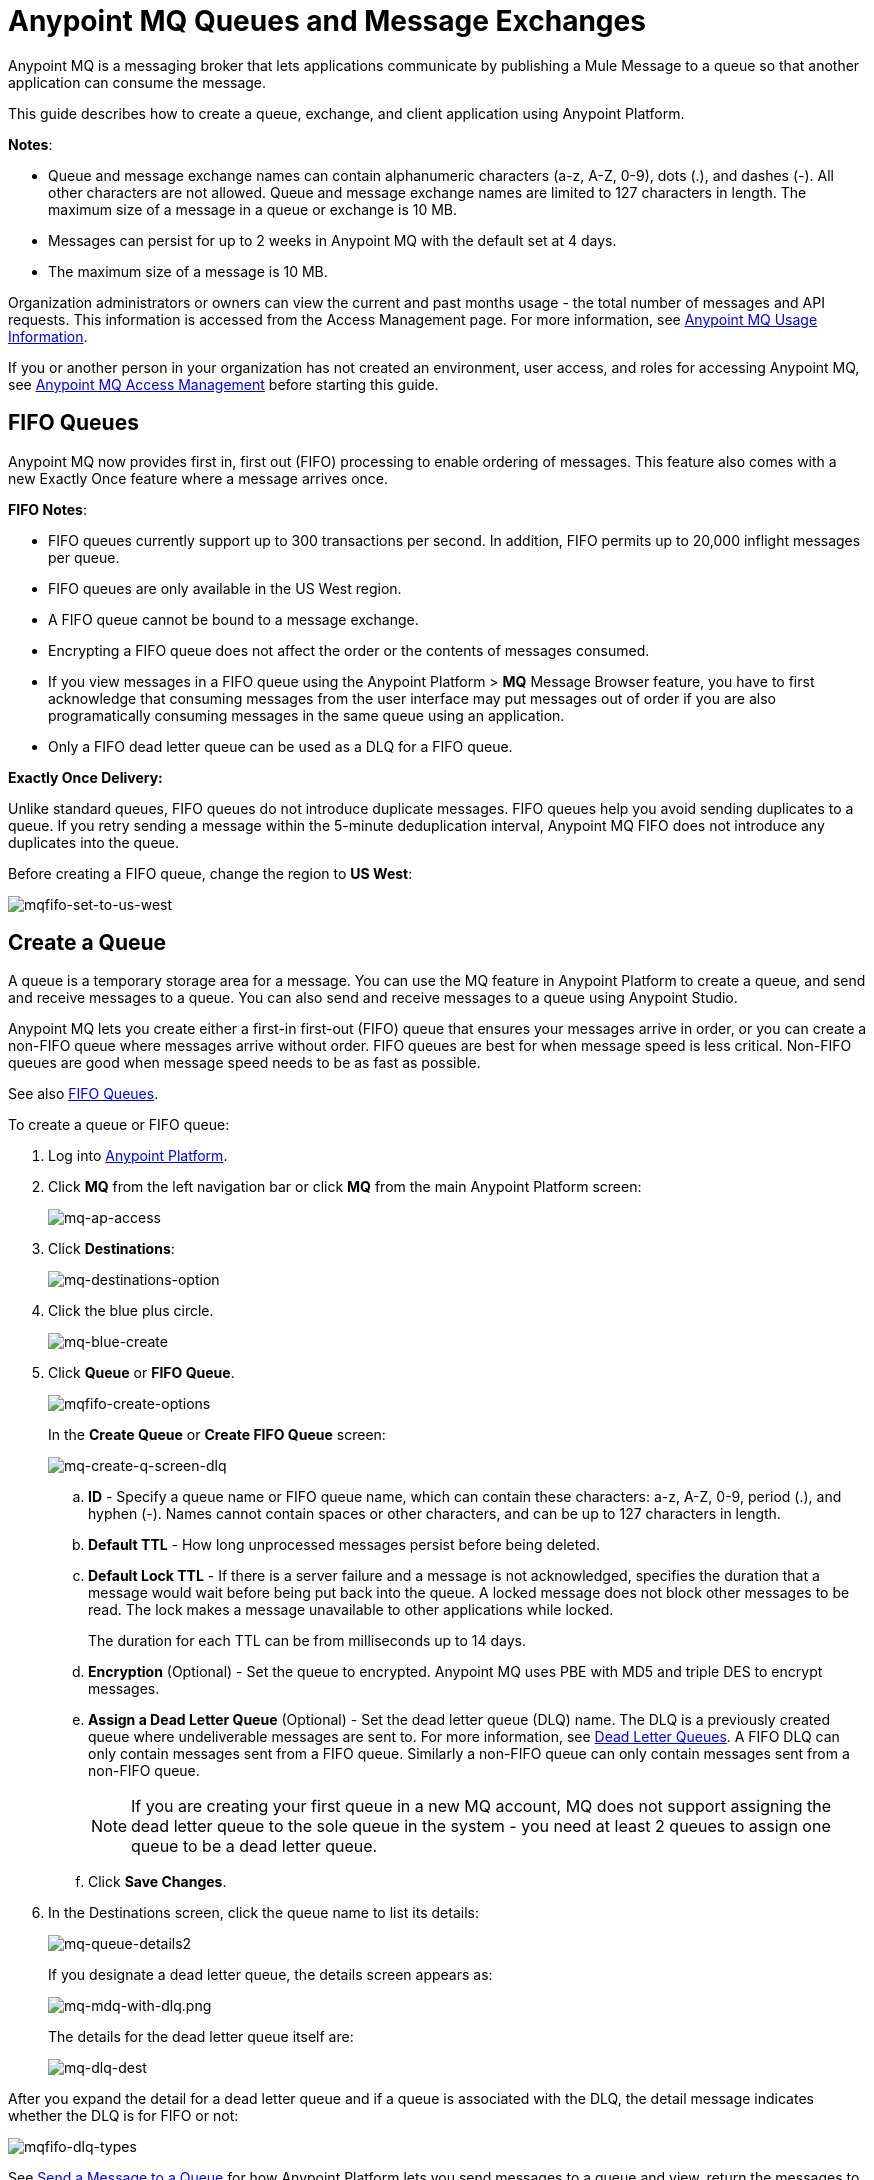 = Anypoint MQ Queues and Message Exchanges
:keywords: mq, destinations, queues, exchanges, message, pub-sub, client application, fifo

Anypoint MQ is a messaging broker that lets applications communicate by publishing a Mule Message to a queue so that another application can consume the message.

This guide describes how to create a queue, exchange, and client application using Anypoint Platform.

*Notes*:

* Queue and message exchange names can contain alphanumeric characters (a-z, A-Z, 0-9), dots (.), and dashes (-). All other characters are not allowed. Queue and message exchange names are limited to 127 characters in length. The maximum size of a message in a queue or exchange is 10 MB.
* Messages can persist for up to 2 weeks in Anypoint MQ with the default set at 4 days.
* The maximum size of a message is 10 MB.

Organization administrators or owners can view the current and past months usage - the total number of messages and API requests. This information is accessed from the Access Management page. For more information, see link:/anypoint-mq/mq-usage[Anypoint MQ Usage Information].

If you or another person in your organization has not created an environment, user access, and roles for accessing Anypoint MQ, see link:/anypoint-mq/mq-access-management[Anypoint MQ Access Management] before starting this guide.

[[fifoqueues]]
== FIFO Queues

Anypoint MQ now provides first in, first out (FIFO) processing to enable ordering of messages. This feature also comes with a new Exactly Once feature where a message arrives once.

*FIFO Notes*:

* FIFO queues currently support up to 300 transactions per second. In addition, FIFO permits up to 20,000 inflight messages per queue.
* FIFO queues are only available in the US West region.
* A FIFO queue cannot be bound to a message exchange.
* Encrypting a FIFO queue does not affect the order or the contents of messages consumed.
* If you view messages in a FIFO queue using the Anypoint Platform > *MQ* Message
Browser feature, you have to first acknowledge that consuming messages from the user interface may put messages out of order if you are also programatically consuming messages in the same queue using an application.
* Only a FIFO dead letter queue can be used as a DLQ for a FIFO queue.

*Exactly Once Delivery:*

Unlike standard queues, FIFO queues do not introduce duplicate messages. FIFO queues help you avoid sending duplicates to a queue. If you retry sending a message within the 5-minute deduplication interval, Anypoint MQ FIFO does not introduce any duplicates into the queue.

Before creating a FIFO queue, change the region to *US West*:

image:mqfifo-set-to-us-west.png[mqfifo-set-to-us-west]


== Create a Queue

A queue is a temporary storage area for a message. You can use the MQ feature in Anypoint Platform to create a queue, and send and receive messages to a queue. You can also send and receive messages to a queue using Anypoint Studio.

Anypoint MQ lets you create either a first-in first-out (FIFO) queue
that ensures your messages arrive in order, or you can create a non-FIFO
queue where messages arrive without order.
FIFO queues are best for when message speed is less critical.
Non-FIFO queues are good when message speed needs to be as fast as possible.

See also xref:fifoqueues[FIFO Queues].

To create a queue or FIFO queue:

. Log into link:https://anypoint.mulesoft.com/#/signin[Anypoint Platform].
. Click *MQ* from the left navigation bar or click *MQ* from the main Anypoint Platform screen:
+
image:mq-ap-access.png[mq-ap-access]
+
. Click *Destinations*:
+
image:mq-destinations-option.png[mq-destinations-option]
+
. Click the blue plus circle.
+
image:mq-blue-create.png[mq-blue-create]
+
. Click *Queue* or *FIFO Queue*.
+
image:mqfifo-create-options.png[mqfifo-create-options]
+
In the *Create Queue* or *Create FIFO Queue* screen:
+
image:mq-create-q-screen-dlq.png[mq-create-q-screen-dlq]
+
.. *ID* - Specify a queue name or FIFO queue name, which can contain these characters: a-z, A-Z, 0-9, period (.), and hyphen (-). Names cannot contain spaces or other characters, and can be up to 127 characters in length.
+
.. *Default TTL* - How long unprocessed messages persist before being deleted.
.. *Default Lock TTL* - If there is a server failure and a message is not acknowledged, specifies the duration that a message would wait before being put back into the queue. A locked message does not block other messages to be read. The lock makes a message unavailable to other applications while locked.
+
The duration for each TTL can be from milliseconds up to 14 days.
+
.. *Encryption* (Optional) - Set the queue to encrypted. Anypoint MQ uses PBE with MD5 and triple DES to encrypt messages.
.. [[qdlq]]*Assign a Dead Letter Queue* (Optional) - Set the dead letter queue (DLQ) name. The DLQ is a previously created queue where undeliverable messages are sent to. For more information, see <<Dead Letter Queues>>. A FIFO DLQ can only contain messages sent from a FIFO queue. Similarly a
non-FIFO queue can only contain messages sent from a non-FIFO queue.
+
NOTE: If you are creating your first queue in a new MQ account, MQ does not support assigning the dead letter queue to the sole queue in the system - you need at least 2 queues to assign one queue to be a dead letter queue.
+
.. Click *Save Changes*.
. In the Destinations screen, click the queue name to list its details:
+
image:mq-queue-details2.png[mq-queue-details2]
+
If you designate a dead letter queue, the details screen appears as:
+
image:mq-mdq-with-dlq.png[mq-mdq-with-dlq.png]
+
The details for the dead letter queue itself are:
+
image:mq-dlq-dest.png[mq-dlq-dest]

After you expand the detail for a dead letter queue and if a queue is associated with the DLQ, the detail message indicates whether the DLQ is for FIFO or not:

image:mqfifo-dlq-types.png[mqfifo-dlq-types]

See <<Send a Message to a Queue>> for how Anypoint Platform lets you send
messages to a queue and view, return the messages to the queue, or delete the messages.
Message content (called a payload) can be text, JSON, or CSV (comma-separated values).

NOTE: If you need to delete a queue, see link:/anypoint-mq/mq-faq#how-do-i-delete-a-queue[How do I delete a queue?]

=== Dead Letter Queues

Anypoint MQ provides dead letter queue (DLQ) support. This ensures that messages that cannot be successfully delivered are sent for backup to a queue known as the dead letter queue. The dead letter queue enables the ability to sideline and isolate the unsuccessfully processed messages. Users can then analyze the messages sent to the DLQ and determine why those messages were not successfully processed. A DLQ is practically the same as any other queue--it's just a queue that receives undelivered messages. Also a queue can't be a DLQ of itself - you need at least 2 queues for one to be a DLQ.

NOTE: A dead letter queue must be either non-FIFO or FIFO. Messages sent to a FIFO dead letter queue must originate from a FIFO queue. Messages sent to a non-FIFO DLQ must originate from a non-FIFO queue. See also xref:fifoqueues[FIFO Queues].

The time to live (TTL) value, or whether the queue is encrypted depends on how you created the queue you use as a DLQ.

NOTE: Both a DLQ and the queue writing to it must be in the same geographical region and environment, and owned by the same Anypoint Platform account.

[IMPORTANT]
====
Undeliverable messages that re-route to the DLQ use the source queue's encryption (regardless of the DLQ's encryption setting), but messages sent directly to the DLQ by a client, use the DLQ's encryption setting. Organizations need to ensure their operational requirements for encryption are met. If an organization's policy is that all messages be encrypted, then all queues must be encrypted if their undeliverable messages go to the DLQ.

Also, If a queue has a dead letter queue enabled, then viewing the source queue's messages in the Anypoint MQ Message Browser counts against the number of maximum deliveries. This is because viewing a message and returning it to the queue counts as a nack, and therefore is an unsuccessful delivery attempt. Deleting the message in the browser rather than returning it to the queue prevents the message from being counted against the maximum deliveries, but then of course, the message is gone.
====

=== Assigning a DLQ to a Queue

When you create a queue, if you check *Assign a Dead Letter Queue*, the following
additional fields appear:

image:mq-create-q-dlq.png[mq-create-q-dlq]

. *Dead Letter Queue Name* - Choose a previously created queue name from the drop-down list.
. *Reroute after 10 attempts* (Optional) - Indicates how many attempts Anypoint MQ tries to deliver messages in the queue before rerouting the message to the dead letter queue. If not specified, the default value is 10 tries. This value ranges from 1 to 1000 attempts.

The following flowchart shows the logic for how messages are sent to a DLQ:

image:mq-dlq-flowchart.png[mq-dlq-flowchart]

=== Recovering Messages from a DLQ

If you need to recover messages from the DLQ, use the REST API to get the message from the queue, and write the message to a new queue. For more information, see link:/anypoint-mq/mq-apis#mqadminapi[MQ Administration REST API].

==== Determining Which Queues are DLQs

You can view  details of each queue to see whether it has any dead letter *sources* (that is, whether any other queues are using this queue as a DLQ).

You can also view this from the REST Administration API from the Get Queue REST endpoint. If DLQ is set, the returned entities contain the deadLetterSources field. For more information, see link:/anypoint-mq/mq-apis#mqadminapi[MQ Administration REST API].

For example:

[source,json,linenums]
----
{
 "encrypted": false,
 "type": "queue",
 "queueId": "my-dlq-1",
 "deadLetterSources": [
   "my-queue-4",
   "my-dls-1"
 ],
 "defaultTtl": 2000000,
 "defaultLockTtl": 2000000
}
----


=== Send a Message to a Queue

NOTE: The maximum message size if 10 MB.

To send a message to a queue:

. Log into link:https://anypoint.mulesoft.com/#/signin[Anypoint Platform].
. In the top task bar, click *MQ*.
. Click *Destinations*.
. Click the queue entry in Destinations to view details about
the queue.
. Click the queue name in the details to open the Messaging feature:
+
image:mq-access-messaging2.png[mq-access-messaging2]
+
. In the settings page, click *Message Sender*:
+
image:mq-click-msg-sender2.png[mq-click-msg-sender2]
+
. Type text in the *Payload* such as `Hello Mules` (leave the *Type* field set to *Text*):
+
image:mq-msg-sender-text-payload2.png[mq-msg-sender-text-payload2]
+
. Click *Send*.

=== Verify the Message in a Queue

To verify that the message arrived in the queue, either return to the Destinations screen to observe the number of messages in the queue, or you can assume the message is in the queue, and you can <<Get a Message From a Queue>>.

To return to the Destinations screen to verify that the message is in the queue:

. Click *Destinations*:
+
image:mq-click-destinations2.png[mq-click-destinations2]
+
. Click the queue to see the queue detail. The detail shows that a message is in
the queue:
+
image:mq-msgs-in-queue2.png[mq-msgs-in-queue2]

=== Get a Message From a Queue

To get a message from a queue:

. Follow the directions in <<Send a Message to a Queue>> and
advance to Step 6, except click *Message Browser*:
+
image:mq-click-msg-browser2.png[mq-click-msg-browser2]
+
. Click *Get Messages*.
+
image:mq-get-messages2.png[mq-get-messages2]
+
*Note:* If you are getting messages from a FIFO queue, click the
checkbox to acknowledge that if you view messages here, and if an
application is also consuming messages from this same queue programmatically,
the order of the messages in the FIFO queue may get out of order:
+
image:mqfifo-message-browser.png[mqfifo-message-browser]
+
. Click the message ID value to view the message.
+
image:mq-click-id2.png[mq-click-id2]
+
. If you want to return the message to the queue, such as if other applications
may also want to read the message, click the *Return Messages* icon - this
is the default condition. If you switch screens back to the Message Sender
or to Destinations, messages automatically return to the queue.
In Anypoint MQ, returning the messages to the queue is known
as `nack` - the message is not altered. However,
the time to live (TTL) value you set when you created your queue
determines how long the message is available before Anypoint MQ deletes it.
+
image:mq-click-retmsgs2.png[mq-click-retmsgs2]
+
Alternatively, you can delete the message by clicking the trash can icon. In Anypoint MQ, deleting a message is called an `ack` - For information on how Anypoint MQ processes ack  messages for you, see link:/anypoint-mq/mq-ack-mode[Acknowledgement Mode].
+
image:mq-message-delete-trash-can-icon2.png[mq-message-delete-trash-can-icon2]

Now you are able to send and receive messages in Anypoint MQ.

NOTE: In Anypoint MQ, messages are read through long polling where the server holds the request open until new data is available. Anypoint MQ delivers a batch of messages with a single read.

Organization administrators or owners can view the current and past months usage - the total number of messages and API requests. This information is accessed from the Access Management page. For more information, see link:/anypoint-mq/mq-usage[Anypoint MQ Usage Information].

In the next section, you can try
alternate ways of formatting messages.

=== Send a CSV or JSON Message

To send a JSON message:

. Click *Message Sender*.
. Set the *Type* to *JSON*.
. Set the *Payload* to:
+
[source,json,linenums]
----
{
"animal that walks":"dog",
"animal that swims":"fish",
"animal that flies":"parrot"
}
----
+
. Click *Message Browser* and the message ID to view the message:
+
image:mq-json-get-msg2.png[mq-json-get-msg2]

To send a CSV message:

. Click *Message Sender*.
. Set the *Type* to *CSV*.
. Set the *Payload* to:
+
[source,code]
----
"dog",
"fish",
"parrot"
----
+
. Click *Message Browser* and the message ID to view the message.

== Purge Messages from a Queue

After expanding a queue's details, you can purge all the messages in the queue
by clicking the Purge Messages icon:

image:mqfifo-purge-msgs-icon.png[mqfifo-purge-msgs-icon]

An alert message appears. Click the checkbox to verify that you want to purge all
messages in the queue:

image:mqfifo-purge-messages.png[mqfifo-purge-messages]

== Create a Message Exchange

A message exchange lets you send a message to one or more queues that are bound to the message exchange.

NOTE: FIFO does not support the use of a message exchange. Similarly, FIFO queues cannot be bound to a message exchange.

Before creating a message exchange, create one or more queues. For more information, see <<Create a Queue>>.

To create a message exchange:

. Log into link:https://anypoint.mulesoft.com/#/signin[Anypoint Platform].
. Click *MQ* from the left navigation area or the Anypoint Platform screen.
. Click *Destinations*.
. Click the blue plus circle.
. Click *Exchange*.
+
image:mq-create-an-exchange.png[mq-create-an-exchange]
+
. Name the message exchange. For example, if the message exchange is called MessageExchange and a queue, MyDemoQueue, the Create Exchange screen is:
+
image:mq-name-the-exchange.png[mq-name-the-exchange]
+
NOTE: Message exchange names can only contain these characters: a-z, A-Z, 0-9, period (.), and hyphen (-). Message exchange names cannot contain spaces or other characters, and the name can be up to 127 characters in length.
+
. Click the checkbox to bind MyDemoQueue to this message exchange.
. Click *Save Changes*.
. In the Destinations screen. click the message exchange name to list its details:
+
image:mq-exchange-details2.png[mq-exchange-details2]

NOTE: If you need to delete a message exchange, see link:/anypoint-mq/mq-faq#how-do-i-delete-an-exchange[How do I delete a message exchange?]

=== Bind a Queue to a Message Exchange

To bind a queue to a message exchange:

. Log into link:https://anypoint.mulesoft.com/#/signin[Anypoint Platform].
. In the top task bar, click *MQ*.
. Click *Destinations*.
. Click the left side of the message exchange entry in Destinations.
+
*Note*: Where you click on a message exchange entry in the Destinations table governs what you see next:
+
image:mq-where-to-click-x2.png[mq-where-to-click-x2]
+
. In the Exchange menu, click *Bind* for each queue you want to bind to the message exchange:
+
image:mq-bind-queue-to-exchange2.png[mq-bind-queue-to-exchange2]


=== Send a Message to a Message Exchange

Sending a message to a message exchange is very similar to sending a message to a queue. The only difference is that you can get the message from any queue bound to a message exchange. The maximum message size to an exchange is 10 MB.

To send a message to a message exchange:

. Log into link:https://anypoint.mulesoft.com/#/signin[Anypoint Platform].
. In the top task bar, click *MQ*.
. Click *Destinations*.
. Click the `MessageExchange` entry in Destinations to view details about
the message exchange.
. Click the *MessageExchange* link in the details screen to access the Message Sender:
+
image:mq-exchange-msg-access2.png[mq-exchange-msg-access2]
+
. Click *Message Sender*:
+
image:mq-exchange-msg-sender2.png[mq-exchange-msg-sender2]
+
. Type the contents of the *Payload* and click *Send*:
+
image:mq-exchange-payload2.png[mq-exchange-payload2]

You can now use the Message Browser to get the message from the MyDemoQueue as described
in <<Get a Message From a Queue>>.

You can also send comma-separated value (CSV) or JSON content in the payload by changing
the message *Type* value. For more information, see <<Send a CSV or JSON Message>>.

== See Also

* link:/anypoint-mq[Anypoint MQ]
* link:/anypoint-mq/mq-tutorial[Tutorial]
* link:/anypoint-mq/mq-access-management[Environment, user, or role access]
* link:/anypoint-mq/mq-studio[Use Anypoint Studio with the MQ Connector]
* link:/anypoint-mq/mq-understanding[Understand MQ concepts]
